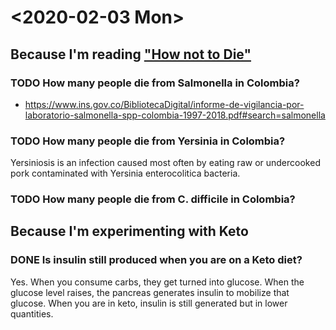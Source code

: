 #+OPTIONS: toc:nil author:nil timestamps:false html-postamble:nil
* <2020-02-03 Mon>
** Because I'm reading [[https://amzn.to/31lDPJU]["How not to Die"]]
*** TODO How many people die from Salmonella in Colombia?

- https://www.ins.gov.co/BibliotecaDigital/informe-de-vigilancia-por-laboratorio-salmonella-spp-colombia-1997-2018.pdf#search=salmonella

*** TODO How many people die from Yersinia in Colombia?

 Yersiniosis is an infection caused most often by eating raw or undercooked pork contaminated with Yersinia enterocolitica bacteria.


*** TODO How many people die from C. difficile in Colombia?

** Because I'm experimenting with Keto
*** DONE Is insulin still produced when you are on a Keto diet?
Yes. When you consume carbs, they get turned into glucose. When the
glucose level raises, the pancreas generates insulin to mobilize that
glucose. When you are in keto, insulin is still generated but in lower
quantities.
